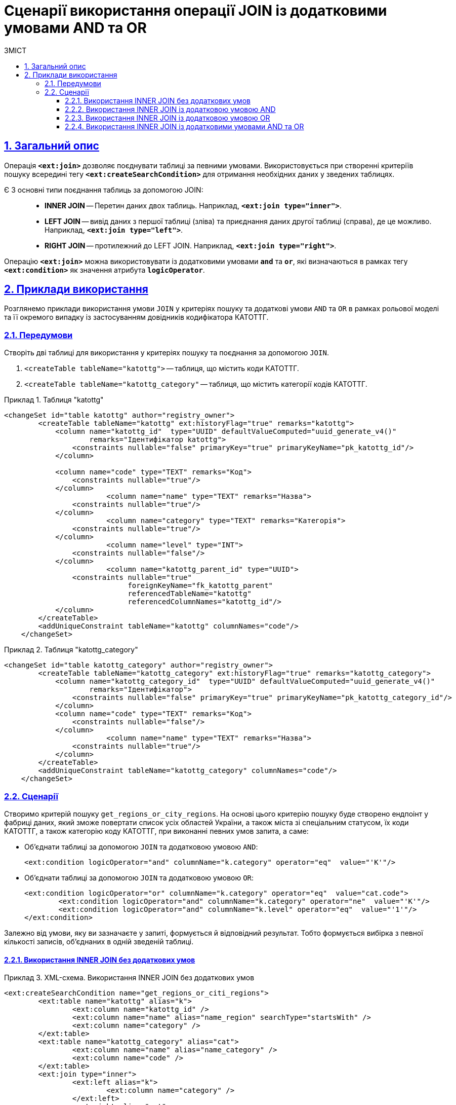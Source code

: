 :toc-title: ЗМІСТ
:toc: auto
:toclevels: 5
:experimental:
:important-caption:     ВАЖЛИВО
:note-caption:          ПРИМІТКА
:tip-caption:           ПІДКАЗКА
:warning-caption:       ПОПЕРЕДЖЕННЯ
:caution-caption:       УВАГА
:example-caption:           Приклад
:figure-caption:            Зображення
:table-caption:             Таблиця
:appendix-caption:          Додаток
:sectnums:
:sectnumlevels: 5
:sectanchors:
:sectlinks:
:partnums:

= Сценарії використання операції JOIN із додатковими умовами AND та OR

== Загальний опис

Операція `*<ext:join>*` дозволяє поєднувати таблиці за певними умовами. Використовується при створенні критеріїв пошуку всередині тегу `*<ext:createSearchCondition>*` для отримання необхідних даних у зведених таблицях.

Є 3 основні типи поєднання таблиць за допомогою JOIN: ::

* *INNER JOIN* -- Перетин даних двох таблиць. Наприклад, *`<ext:join type="inner">`*.
* *LEFT JOIN* -- вивід даних з першої таблиці (зліва) та приєднання даних другої таблиці (справа), де це можливо. Наприклад, *`<ext:join type="left">`*.
* *RIGHT JOIN* -- протилежний до LEFT JOIN. Наприклад, *`<ext:join type="right">`*.

Операцію `*<ext:join>*` можна використовувати із додатковими умовами `*and*` та `*or*`, які визначаються в рамках тегу `*<ext:condition>*` як значення атрибута `*logicOperator*`.

== Приклади використання

Розглянемо приклади використання умови `JOIN` у критеріях пошуку та додаткові умови `AND` та `OR` в рамках рольової моделі та її окремого випадку із застосуванням довідників кодифікатора КАТОТТГ.

=== Передумови

Створіть дві таблиці для використання у критеріях пошуку та поєднання за допомогою `JOIN`.

. `<createTable tableName="katottg">` -- таблиця, що містить коди КАТОТТГ.
. `<createTable tableName="katottg_category"` -- таблиця, що містить категорії кодів КАТОТТГ.

.Таблиця "katottg"
====
[source,xml]
----
<changeSet id="table katottg" author="registry_owner">
        <createTable tableName="katottg" ext:historyFlag="true" remarks="katottg">
            <column name="katottg_id"  type="UUID" defaultValueComputed="uuid_generate_v4()"
                    remarks="Ідентифікатор katottg">
                <constraints nullable="false" primaryKey="true" primaryKeyName="pk_katottg_id"/>
            </column>

            <column name="code" type="TEXT" remarks="Код">
                <constraints nullable="true"/>
            </column>
			<column name="name" type="TEXT" remarks="Назва">
                <constraints nullable="true"/>
            </column>
			<column name="category" type="TEXT" remarks="Категорія">
                <constraints nullable="true"/>
            </column>
			<column name="level" type="INT">
                <constraints nullable="false"/>
            </column>
			<column name="katottg_parent_id" type="UUID">
                <constraints nullable="true"
                             foreignKeyName="fk_katottg_parent"
                             referencedTableName="katottg"
                             referencedColumnNames="katottg_id"/>
            </column>
        </createTable>
        <addUniqueConstraint tableName="katottg" columnNames="code"/>
    </changeSet>
----
====

.Таблиця "katottg_category"
====
[source,xml]
----
<changeSet id="table katottg_category" author="registry_owner">
        <createTable tableName="katottg_category" ext:historyFlag="true" remarks="katottg_category">
            <column name="katottg_category_id"  type="UUID" defaultValueComputed="uuid_generate_v4()"
                    remarks="Ідентифікатор">
                <constraints nullable="false" primaryKey="true" primaryKeyName="pk_katottg_category_id"/>
            </column>
            <column name="code" type="TEXT" remarks="Код">
                <constraints nullable="false"/>
            </column>
			<column name="name" type="TEXT" remarks="Назва">
                <constraints nullable="true"/>
            </column>
        </createTable>
        <addUniqueConstraint tableName="katottg_category" columnNames="code"/>
    </changeSet>
----
====

=== Сценарії

Створимо критерій пошуку `get_regions_or_city_regions`. На основі цього критерію пошуку буде створено ендпоінт у фабриці даних, який зможе повертати список усіх областей України, а також міста зі спеціальним статусом, їх коди КАТОТТГ, а також категорію коду КАТОТТГ, при виконанні певних умов запита, а саме:

* Об'єднати таблиці за допомогою `JOIN` та додатковою умовою `AND`:
+
[source,xml]
----
<ext:condition logicOperator="and" columnName="k.category" operator="eq"  value="'K'"/>
----

* Об'єднати таблиці за допомогою `JOIN` та додатковою умовою `OR`:
+
[source,xml]
----
<ext:condition logicOperator="or" columnName="k.category" operator="eq"  value="cat.code">
	<ext:condition logicOperator="and" columnName="k.category" operator="ne"  value="'K'"/>
	<ext:condition logicOperator="and" columnName="k.level" operator="eq"  value="'1'"/>
</ext:condition>
----

Залежно від умови, яку ви зазначаєте у запиті, формується й відповідний результат. Тобто формується вибірка з певної кількості записів, об'єднаних в одній зведеній таблиці.

==== Використання INNER JOIN без додаткових умов

.XML-схема. Використання INNER JOIN без додаткових умов
====
[source,xml]
----
<ext:createSearchCondition name="get_regions_or_citi_regions">
	<ext:table name="katottg" alias="k">
		<ext:column name="katottg_id" />
		<ext:column name="name" alias="name_region" searchType="startsWith" />
		<ext:column name="category" />
	</ext:table>
	<ext:table name="katottg_category" alias="cat">
		<ext:column name="name" alias="name_category" />
		<ext:column name="code" />
	</ext:table>
	<ext:join type="inner">
		<ext:left alias="k">
			<ext:column name="category" />
		</ext:left>
		<ext:right alias="cat">
			<ext:column name="code" />
		</ext:right>
	</ext:join>
</ext:createSearchCondition>
----
====

На виході Liquibase генерує наступний SQL-запит: ::
+
.SQL-запит. Використання INNER JOIN без додаткових умов
====
[source,sql]
----
CREATE
OR REPLACE VIEW registry.get_regions_or_citi_regions_v AS
SELECT
  k.katottg_id,
  k.name AS name_region,
  cat.name AS name_category,
  cat.code
FROM
  katottg k
  JOIN katottg_category cat
  ON k.category = cat.code

----
====

==== Використання INNER JOIN із додатковою умовою AND

.XML-схема. Використання INNER JOIN з умовою AND
====
[source,xml]
----
<ext:createSearchCondition name="get_regions_or_citi_regions">
	<ext:table name="katottg" alias="k">
		<ext:column name="katottg_id" />
		<ext:column name="name" alias="name_region" searchType="startsWith" />
		<ext:column name="category" />
	</ext:table>
	<ext:table name="katottg_category" alias="cat">
		<ext:column name="name" alias="name_category" />
		<ext:column name="code" />
	</ext:table>
	<ext:join type="inner">
		<ext:left alias="k">
			<ext:column name="category" />
		</ext:left>
		<ext:right alias="cat">
			<ext:column name="code" />
		</ext:right>
		<ext:condition logicOperator="and" columnName="k.category" operator="eq"  value="'K'"/>
	</ext:join>
</ext:createSearchCondition>
----
====

На виході Liquibase генерує наступний SQL-запит: ::
+
.SQL-запит. Використання INNER JOIN з умовою AND
====
[source,sql]
----
CREATE
OR REPLACE VIEW registry.get_regions_or_citi_regions_v AS
SELECT
  k.katottg_id,
  k.name AS name_region,
  cat.name AS name_category,
  cat.code
FROM
  katottg k
  JOIN katottg_category cat
  ON k.category = cat.code
  AND k.category = 'K' :: text;
----
====

Результат виконання запита буде таким: ::

Якщо об'єднати таблиці за допомогою `JOIN` із додатковою умовою `AND`, то ви отримаєте вибірку лише з 2-х записів:
+
.Результат запита за умовами JOIN + AND
image::data-modeling/data/physical-model/join-and-or-usage/join-and-or-usage-1.png[]

==== Використання INNER JOIN із додатковою умовою OR

.Використання INNER JOIN з умовою OR
====
[source,xml]
----
<ext:createSearchCondition name="get_regions_or_citi_regions">
	<ext:table name="katottg" alias="k">
		<ext:column name="katottg_id" />
		<ext:column name="name" alias="name_region" searchType="startsWith" />
		<ext:column name="category" />
	</ext:table>
	<ext:table name="katottg_category" alias="cat">
		<ext:column name="name" alias="name_category" />
		<ext:column name="code" />
	</ext:table>
	<ext:join type="inner">
		<ext:left alias="k">
			<ext:column name="category" />
		</ext:left>
		<ext:right alias="cat">
			<ext:column name="code" />
		</ext:right>
		<ext:condition logicOperator="or" columnName="k.category" operator="eq"  value="cat.code">
			<ext:condition logicOperator="and" columnName="k.category" operator="ne"  value="'K'"/>
			<ext:condition logicOperator="and" columnName="k.level" operator="eq"  value="'1'"/>
                </ext:condition>
	</ext:join>
</ext:createSearchCondition>
----
====

На виході Liquibase генерує наступний SQL-запит: ::
+
.SQL-запит. Використання INNER JOIN з умовою OR
====
[source,sql]
----
CREATE
OR REPLACE VIEW registry.get_regions_or_citi_regions_v AS
SELECT
  k.katottg_id,
  k.name AS name_region,
  cat.name AS name_category,
  cat.code
FROM
  katottg k
  JOIN katottg_category cat
  ON k.category = cat.code
  OR k.category = cat.code AND k.category <> 'K'::text AND k.level = 1;
----
====

Результат виконання запита буде таким: ::

Якщо об'єднати таблиці за допомогою `JOIN` із додатковою умовою `OR`, то ви отримаєте вибірку з 25 записів:
+
.Результат запита за умовами JOIN + OR
image::data-modeling/data/physical-model/join-and-or-usage/join-and-or-usage-2.png[]

==== Використання INNER JOIN із додатковими умовами AND та OR

.XML-схема. Використання INNER JOIN з умовами AND та OR
====
[source,xml]
----
<ext:createSearchCondition name="get_regions_or_citi_regions">
	<ext:table name="katottg" alias="k">
		<ext:column name="katottg_id" />
		<ext:column name="name" alias="name_region" searchType="startsWith" />
		<ext:column name="category" />
	</ext:table>
	<ext:table name="katottg_category" alias="cat">
		<ext:column name="name" alias="name_category" />
		<ext:column name="code" />
	</ext:table>
	<ext:join type="inner">
		<ext:left alias="k">
			<ext:column name="category" />
		</ext:left>
		<ext:right alias="cat">
			<ext:column name="code" />
		</ext:right>
		<ext:condition logicOperator="and" columnName="k.category" operator="eq"  value="'K'"/>
        <ext:condition logicOperator="or" columnName="k.category" operator="eq"  value="cat.code">
			<ext:condition logicOperator="and" columnName="k.category" operator="ne"  value="'K'"/>
			<ext:condition logicOperator="and" columnName="k.level" operator="eq"  value="'1'"/>
                </ext:condition>
	</ext:join>
</ext:createSearchCondition>
----
====

На виході Liquibase генерує наступний SQL-запит: ::
+
.SQL-запит. Використання INNER JOIN з умовами AND та OR
====
[source,sql]
----
CREATE
OR REPLACE VIEW registry.get_regions_or_citi_regions_v AS
SELECT
  k.katottg_id,
  k.name AS name_region,
  cat.name AS name_category,
  cat.code
FROM
  katottg k
  JOIN katottg_category cat
  ON k.category = cat.code
  AND k.category = 'K' :: text
  OR k.category = cat.code AND k.category <> 'K'::text AND k.level = 1;
----
====

Результат виконання запита буде таким: ::

Якщо об'єднати таблиці за допомогою `JOIN` із додатковими умовами `AND` та `OR`, то ви отримаєте вибірку з 27 записів:
+
.Результат запита за умовами JOIN + AND + OR
image::data-modeling/data/physical-model/join-and-or-usage/join-and-or-usage-3.png[]